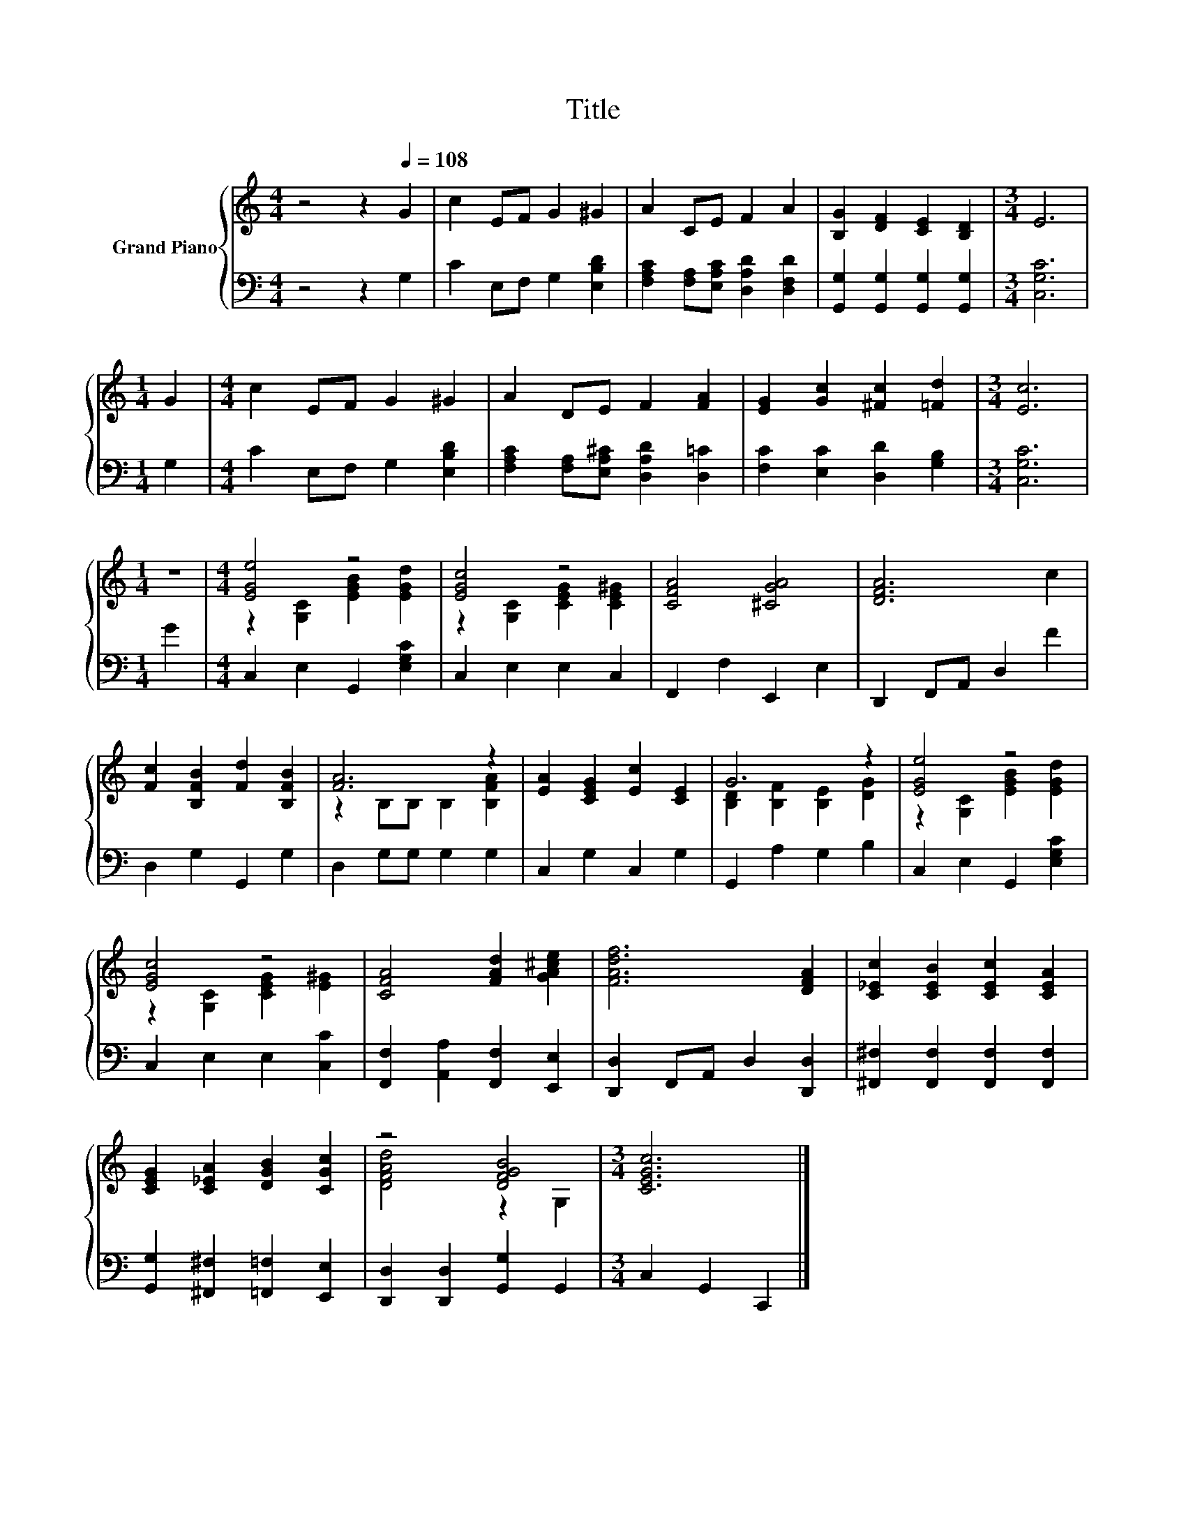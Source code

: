 X:1
T:Title
%%score { ( 1 3 ) | 2 }
L:1/8
M:4/4
K:C
V:1 treble nm="Grand Piano"
V:3 treble 
V:2 bass 
V:1
 z4 z2[Q:1/4=108] G2 | c2 EF G2 ^G2 | A2 CE F2 A2 | [B,G]2 [DF]2 [CE]2 [B,D]2 |[M:3/4] E6 | %5
[M:1/4] G2 |[M:4/4] c2 EF G2 ^G2 | A2 DE F2 [FA]2 | [EG]2 [Gc]2 [^Fc]2 [=Fd]2 |[M:3/4] [Ec]6 | %10
[M:1/4] z2 |[M:4/4] [EGe]4 z4 | [EGc]4 z4 | [CFA]4 [^CGA]4 | [DFA]6 c2 | %15
 [Fc]2 [B,FB]2 [Fd]2 [B,FB]2 | [FA]6 z2 | [EA]2 [CEG]2 [Ec]2 [CE]2 | G6 z2 | [EGe]4 z4 | %20
 [EGc]4 z4 | [CFA]4 [FAd]2 [GA^ce]2 | [FAdf]6 [DFA]2 | [C_Ec]2 [CEB]2 [CEc]2 [CEA]2 | %24
 [CEG]2 [C_EA]2 [DGB]2 [CGc]2 | z4 [DFGB]4 |[M:3/4] [CEGc]6 |] %27
V:2
 z4 z2 G,2 | C2 E,F, G,2 [E,B,D]2 | [F,A,C]2 [F,A,][E,A,C] [D,A,D]2 [D,F,D]2 | %3
 [G,,G,]2 [G,,G,]2 [G,,G,]2 [G,,G,]2 |[M:3/4] [C,G,C]6 |[M:1/4] G,2 |[M:4/4] C2 E,F, G,2 [E,B,D]2 | %7
 [F,A,C]2 [F,A,][E,A,^C] [D,A,D]2 [D,=C]2 | [F,C]2 [E,C]2 [D,D]2 [G,B,]2 |[M:3/4] [C,G,C]6 | %10
[M:1/4] G2 |[M:4/4] C,2 E,2 G,,2 [E,G,C]2 | C,2 E,2 E,2 C,2 | F,,2 F,2 E,,2 E,2 | %14
 D,,2 F,,A,, D,2 F2 | D,2 G,2 G,,2 G,2 | D,2 G,G, G,2 G,2 | C,2 G,2 C,2 G,2 | G,,2 A,2 G,2 B,2 | %19
 C,2 E,2 G,,2 [E,G,C]2 | C,2 E,2 E,2 [C,C]2 | [F,,F,]2 [A,,A,]2 [F,,F,]2 [E,,E,]2 | %22
 [D,,D,]2 F,,A,, D,2 [D,,D,]2 | [^F,,^F,]2 [F,,F,]2 [F,,F,]2 [F,,F,]2 | %24
 [G,,G,]2 [^F,,^F,]2 [=F,,=F,]2 [E,,E,]2 | [D,,D,]2 [D,,D,]2 [G,,G,]2 G,,2 | %26
[M:3/4] C,2 G,,2 C,,2 |] %27
V:3
 x8 | x8 | x8 | x8 |[M:3/4] x6 |[M:1/4] x2 |[M:4/4] x8 | x8 | x8 |[M:3/4] x6 |[M:1/4] x2 | %11
[M:4/4] z2 [G,C]2 [EGB]2 [EGd]2 | z2 [G,C]2 [CEG]2 [CE^G]2 | x8 | x8 | x8 | z2 B,B, B,2 [B,FA]2 | %17
 x8 | [B,D]2 [B,F]2 [B,E]2 [DG]2 | z2 [G,C]2 [EGB]2 [EGd]2 | z2 [G,C]2 [CEG]2 [E^G]2 | x8 | x8 | %23
 x8 | x8 | [DFAd]4 z2 G,2 |[M:3/4] x6 |] %27

